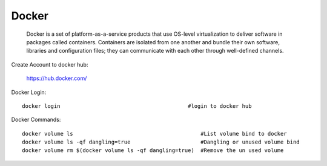 ========
Docker
========
    Docker is a set of platform-as-a-service products that use OS-level virtualization to deliver software in packages called containers.
    Containers are isolated from one another and bundle their own software, libraries and configuration files;
    they can communicate with each other through well-defined channels.

Create Account to docker hub:

	https://hub.docker.com/


Docker Login::

	docker login                                        #login to docker hub

Docker Commands::

	docker volume ls                                        #List volume bind to docker
	docker volume ls -qf dangling=true                      #Dangling or unused volume bind
	docker volume rm $(docker volume ls -qf dangling=true)  #Remove the un used volume